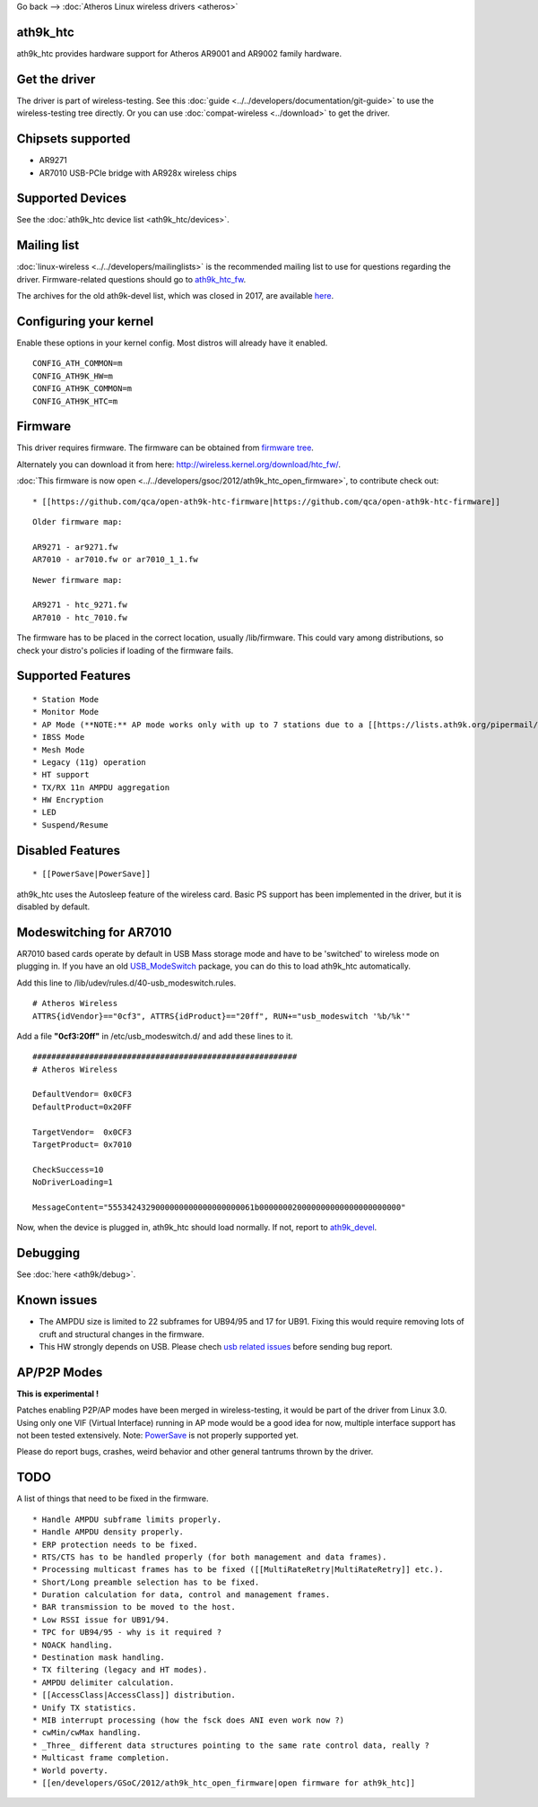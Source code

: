 Go back –> :doc:`Atheros Linux wireless drivers <atheros>`

ath9k_htc
---------

ath9k_htc provides hardware support for Atheros AR9001 and AR9002 family hardware.

Get the driver
--------------

The driver is part of wireless-testing. See this :doc:`guide <../../developers/documentation/git-guide>` to use the wireless-testing tree directly. Or you can use :doc:`compat-wireless <../download>` to get the driver.

Chipsets supported
------------------

-  AR9271
-  AR7010 USB-PCIe bridge with AR928x wireless chips

Supported Devices
-----------------

See the :doc:`ath9k_htc device list <ath9k_htc/devices>`.

Mailing list
------------

:doc:`linux-wireless <../../developers/mailinglists>` is the recommended mailing list to use for questions regarding the driver. Firmware-related questions should go to `ath9k_htc_fw <http://lists.infradead.org/mailman/listinfo/ath9k_htc_fw>`__.

The archives for the old ath9k-devel list, which was closed in 2017, are available `here <https://lists.ath9k.org/mailman/listinfo/ath9k-devel>`__.

Configuring your kernel
-----------------------

Enable these options in your kernel config. Most distros will already have it enabled.

::

   CONFIG_ATH_COMMON=m
   CONFIG_ATH9K_HW=m
   CONFIG_ATH9K_COMMON=m
   CONFIG_ATH9K_HTC=m

Firmware
--------

This driver requires firmware. The firmware can be obtained from `firmware tree <http://git.kernel.org/?p=linux/kernel/git/firmware/linux-firmware.git>`__.

Alternately you can download it from here: http://wireless.kernel.org/download/htc_fw/.

:doc:`This firmware is now open <../../developers/gsoc/2012/ath9k_htc_open_firmware>`, to contribute check out:

::

       * [[https://github.com/qca/open-ath9k-htc-firmware|https://github.com/qca/open-ath9k-htc-firmware]] 

::

   Older firmware map:

   AR9271 - ar9271.fw
   AR7010 - ar7010.fw or ar7010_1_1.fw

::

   Newer firmware map:

   AR9271 - htc_9271.fw
   AR7010 - htc_7010.fw

The firmware has to be placed in the correct location, usually /lib/firmware. This could vary among distributions, so check your distro's policies if loading of the firmware fails.

Supported Features
------------------

::

         * Station Mode 
         * Monitor Mode 
         * AP Mode (**NOTE:** AP mode works only with up to 7 stations due to a [[https://lists.ath9k.org/pipermail/ath9k-devel/2013-April/010513.html|firmware limitation]]) 
         * IBSS Mode 
         * Mesh Mode 
         * Legacy (11g) operation 
         * HT support 
         * TX/RX 11n AMPDU aggregation 
         * HW Encryption 
         * LED 
         * Suspend/Resume 

Disabled Features
-----------------

::

           * [[PowerSave|PowerSave]] 

ath9k_htc uses the Autosleep feature of the wireless card. Basic PS support has been implemented in the driver, but it is disabled by default.

Modeswitching for AR7010
------------------------

AR7010 based cards operate by default in USB Mass storage mode and have to be 'switched' to wireless mode on plugging in. If you have an old `USB_ModeSwitch <http://www.draisberghof.de/usb_modeswitch/>`__ package, you can do this to load ath9k_htc automatically.

Add this line to /lib/udev/rules.d/40-usb_modeswitch.rules.

::

   # Atheros Wireless
   ATTRS{idVendor}=="0cf3", ATTRS{idProduct}=="20ff", RUN+="usb_modeswitch '%b/%k'"

Add a file **"0cf3:20ff"** in /etc/usb_modeswitch.d/ and add these lines to it.

::

   ########################################################
   # Atheros Wireless

   DefaultVendor= 0x0CF3
   DefaultProduct=0x20FF

   TargetVendor=  0x0CF3
   TargetProduct= 0x7010

   CheckSuccess=10
   NoDriverLoading=1

   MessageContent="5553424329000000000000000000061b000000020000000000000000000000"

Now, when the device is plugged in, ath9k_htc should load normally. If not, report to `ath9k_devel <https://lists.ath9k.org/mailman/listinfo/ath9k-devel>`__.

Debugging
---------

See :doc:`here <ath9k/debug>`.

Known issues
------------

-  The AMPDU size is limited to 22 subframes for UB94/95 and 17 for UB91. Fixing this would require removing lots of cruft and structural changes in the firmware.
-  This HW strongly depends on USB. Please chech `usb related issues <https://github.com/qca/open-ath9k-htc-firmware/wiki/usb-related-issues>`__ before sending bug report.

AP/P2P Modes
------------

**This is experimental !**

Patches enabling P2P/AP modes have been merged in wireless-testing, it would be part of the driver from Linux 3.0. Using only one VIF (Virtual Interface) running in AP mode would be a good idea for now, multiple interface support has not been tested extensively. Note: `PowerSave <PowerSave>`__ is not properly supported yet.

Please do report bugs, crashes, weird behavior and other general tantrums thrown by the driver.

TODO
----

A list of things that need to be fixed in the firmware.

::

             * Handle AMPDU subframe limits properly. 
             * Handle AMPDU density properly. 
             * ERP protection needs to be fixed. 
             * RTS/CTS has to be handled properly (for both management and data frames). 
             * Processing multicast frames has to be fixed ([[MultiRateRetry|MultiRateRetry]] etc.). 
             * Short/Long preamble selection has to be fixed. 
             * Duration calculation for data, control and management frames. 
             * BAR transmission to be moved to the host. 
             * Low RSSI issue for UB91/94. 
             * TPC for UB94/95 - why is it required ? 
             * NOACK handling. 
             * Destination mask handling. 
             * TX filtering (legacy and HT modes). 
             * AMPDU delimiter calculation. 
             * [[AccessClass|AccessClass]] distribution. 
             * Unify TX statistics. 
             * MIB interrupt processing (how the fsck does ANI even work now ?) 
             * cwMin/cwMax handling. 
             * _Three_ different data structures pointing to the same rate control data, really ? 
             * Multicast frame completion. 
             * World poverty. 
             * [[en/developers/GSoC/2012/ath9k_htc_open_firmware|open firmware for ath9k_htc]] 
